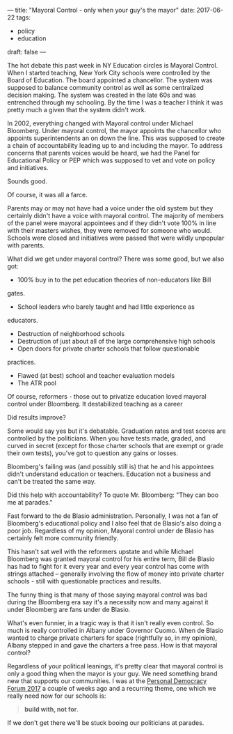 ---
title: "Mayoral Control - only when your guy's the mayor"
date: 2017-06-22
tags:
- policy
-  education
draft: false
---

The hot debate this past week in NY Education circles is Mayoral
Control. When I started teaching, New York City schools were
controlled by the Board of Education. The board appointed a
chancellor. The system was supposed to balance community control as
well as some centralized decision making. The system was created in
the late 60s and was entrenched through my schooling. By the time I
was a teacher I think it was pretty much a given that the system
didn't work.

In 2002, everything changed with Mayoral control under Michael
Bloomberg. Under mayoral control, the mayor appoints the chancellor
who appoints superintendents an on down the line. This was supposed to
create a chain of accountability leading up to and including the
mayor. To address concerns that parents voices would be heard, we had
the Panel for Educational Policy or PEP which was supposed to vet and
vote on policy and initiatives.

Sounds good.

Of course, it was all a farce.

Parents may or may not have had a voice under the old system but they
certainly didn't have a voice with mayoral control. The majority of
members of the panel were mayoral appointees and if they didn't vote
100% in line with their masters wishes, they were removed for someone
who would. Schools were closed and initiatives were passed that were
wildly unpopular with parents.

What did we get under mayoral control? There was some good, but we
also got:
- 100% buy in to the pet education theories of non-educators like Bill
gates.
- School leaders who barely taught and had little experience as
educators.
- Destruction of neighborhood schools
- Destruction of just about all of the large comprehensive high schools
- Open doors for private charter schools that follow questionable
practices.
- Flawed (at best)  school and teacher evaluation models
- The ATR pool

Of course, reformers - those out to privatize education loved mayoral
control under Bloomberg. It destabilized teaching as a career

Did results improve?

Some would say yes but it's debatable. Graduation rates and test
scores are controlled by the politicians. When you have tests made,
graded, and curved in secret (except for those charter schools that
are exempt or grade their own tests), you've got to question any gains
or losses.

Bloomberg's failing was (and possibly still is) that he and his
appointees didn't understand education or teachers. Education not a
business and can't be treated the same way.

Did this help with accountability? To quote Mr. Bloomberg: "They can
boo me at parades."

Fast forward to the de Blasio administration. Personally, I was not a
fan of Bloomberg's educational policy and I also feel that de Blasio's
also doing a poor job. Regardless of my opinion, Mayoral control under
de Blasio has certainly felt more community friendly.

This hasn't sat well with the reformers upstate and while Michael
Bloomberg was granted mayoral control for his entire term, Bill de
Blasio has had to fight for it every year and every year control has
come with strings attached -- generally involving the flow of money
into private charter schools - still with questionable practices and
results.

The funny thing is that many of those saying mayoral control was bad
during the Bloomberg era say it's a necessity now  and many against it
under Bloomberg are fans under de Blasio.

What's even funnier, in a tragic way is that it isn't really even
control. So much is really controlled in Albany under Governor
Cuomo. When de Blasio wanted to charge private charters for space
(rightfully so, in my opinion), Albany stepped in and gave the
charters a free pass. How is that mayoral control?

Regardless of your political leanings, it's pretty clear that mayoral
control is only a good thing when the mayor is your guy. We need
something brand new that supports our communities. I was at the
[[https://personaldemocracy.com/conference][Personal Democracy Forum 2017]] a couple of weeks ago and a recurring
theme, one which we really need now for our schools is:

#+BEGIN_QUOTE
**build with, not for**.
#+END_QUOTE

If we don't get there we'll be stuck booing our politicians at parades.


